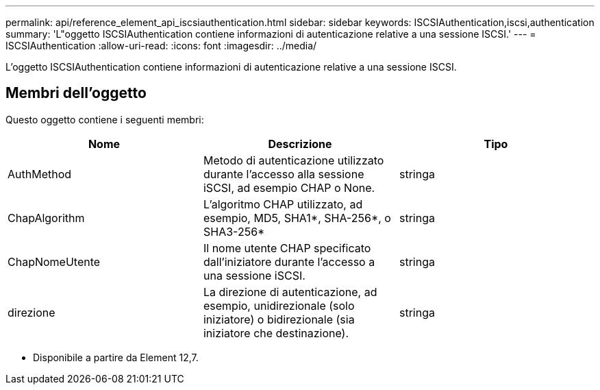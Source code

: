 ---
permalink: api/reference_element_api_iscsiauthentication.html 
sidebar: sidebar 
keywords: ISCSIAuthentication,iscsi,authentication 
summary: 'L"oggetto ISCSIAuthentication contiene informazioni di autenticazione relative a una sessione ISCSI.' 
---
= ISCSIAuthentication
:allow-uri-read: 
:icons: font
:imagesdir: ../media/


[role="lead"]
L'oggetto ISCSIAuthentication contiene informazioni di autenticazione relative a una sessione ISCSI.



== Membri dell'oggetto

Questo oggetto contiene i seguenti membri:

|===
| Nome | Descrizione | Tipo 


 a| 
AuthMethod
 a| 
Metodo di autenticazione utilizzato durante l'accesso alla sessione iSCSI, ad esempio CHAP o None.
 a| 
stringa



 a| 
ChapAlgorithm
 a| 
L'algoritmo CHAP utilizzato, ad esempio, MD5, SHA1*, SHA-256*, o SHA3-256*
 a| 
stringa



 a| 
ChapNomeUtente
 a| 
Il nome utente CHAP specificato dall'iniziatore durante l'accesso a una sessione iSCSI.
 a| 
stringa



 a| 
direzione
 a| 
La direzione di autenticazione, ad esempio, unidirezionale (solo iniziatore) o bidirezionale (sia iniziatore che destinazione).
 a| 
stringa

|===
* Disponibile a partire da Element 12,7.

